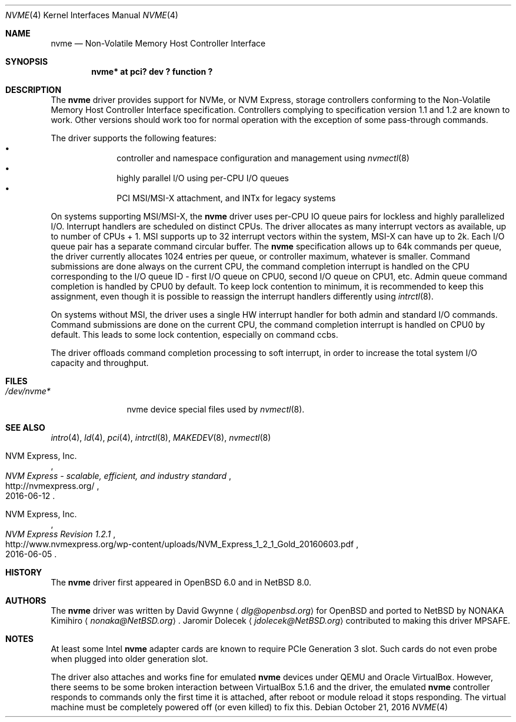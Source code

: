 .\"	$NetBSD: nvme.4,v 1.8 2016/10/21 20:55:25 jdolecek Exp $
.\"	$OpenBSD: nvme.4,v 1.2 2016/04/14 11:53:37 jmc Exp $
.\"
.\" Copyright (c) 2016 David Gwynne <dlg@openbsd.org>
.\"
.\" Permission to use, copy, modify, and distribute this software for any
.\" purpose with or without fee is hereby granted, provided that the above
.\" copyright notice and this permission notice appear in all copies.
.\"
.\" THE SOFTWARE IS PROVIDED "AS IS" AND THE AUTHOR DISCLAIMS ALL WARRANTIES
.\" WITH REGARD TO THIS SOFTWARE INCLUDING ALL IMPLIED WARRANTIES OF
.\" MERCHANTABILITY AND FITNESS. IN NO EVENT SHALL THE AUTHOR BE LIABLE FOR
.\" ANY SPECIAL, DIRECT, INDIRECT, OR CONSEQUENTIAL DAMAGES OR ANY DAMAGES
.\" WHATSOEVER RESULTING FROM LOSS OF USE, DATA OR PROFITS, WHETHER IN AN
.\" ACTION OF CONTRACT, NEGLIGENCE OR OTHER TORTIOUS ACTION, ARISING OUT OF
.\" OR IN CONNECTION WITH THE USE OR PERFORMANCE OF THIS SOFTWARE.
.\"
.Dd October 21, 2016
.Dt NVME 4
.Os
.Sh NAME
.Nm nvme
.Nd Non-Volatile Memory Host Controller Interface
.Sh SYNOPSIS
.Cd "nvme* at pci? dev ? function ?"
.Sh DESCRIPTION
The
.Nm
driver provides support for NVMe, or NVM Express,
storage controllers conforming to the
Non-Volatile Memory Host Controller Interface specification.
Controllers complying to specification version 1.1 and 1.2 are known to work.
Other versions should work too for normal operation with the exception of some
pass-through commands.
.Pp
The driver supports the following features:
.Bl -bullet -compact -offset indent
.It
controller and namespace configuration and management using
.Xr nvmectl 8
.It
highly parallel I/O using per-CPU I/O queues
.It
PCI MSI/MSI-X attachment, and INTx for legacy systems
.El
.Pp
On systems supporting MSI/MSI-X, the
.Nm
driver uses per-CPU IO queue pairs for lockless and highly parallelized I/O.
Interrupt handlers are scheduled on distinct CPUs.
The driver allocates as many interrupt vectors as available, up to number
of CPUs + 1.
MSI supports up to 32 interrupt vectors within the system,
MSI-X can have up to 2k.
Each I/O queue pair has a separate command circular buffer.
The
.Nm
specification allows up to 64k commands per queue, the driver currently
allocates 1024 entries per queue, or controller maximum, whatever is smaller. 
Command submissions are done always on the current CPU, the command completion
interrupt is handled on the CPU corresponding to the I/O queue ID
- first I/O queue on CPU0, second I/O queue on CPU1, etc.
Admin queue command completion is handled by CPU0 by default.
To keep lock contention to minimum, it is recommended to keep this assignment,
even though it is possible to reassign the interrupt handlers differently
using
.Xr intrctl 8 .
.Pp
On systems without MSI, the driver uses a single HW interrupt handler for
both admin and standard I/O commands.
Command submissions are done on the current CPU, the command completion
interrupt is handled on CPU0 by default.
This leads to some lock contention, especially on command ccbs.
.Pp
The driver offloads command completion processing to soft interrupt,
in order to increase the total system I/O capacity and throughput.
.Sh FILES
.Bl -tag -width /dev/nvmeX -compact
.It Pa /dev/nvme*
nvme device special files used by
.Xr nvmectl 8 .
.El
.Sh SEE ALSO
.Xr intro 4 ,
.Xr ld 4 ,
.Xr pci 4 ,
.Xr intrctl 8 ,
.Xr MAKEDEV 8 ,
.Xr nvmectl 8
.Rs
.%A NVM Express, Inc.
.%T "NVM Express \- scalable, efficient, and industry standard"
.%D 2016-06-12
.%U http://nvmexpress.org/
.Re
.Rs
.%A NVM Express, Inc.
.%T "NVM Express Revision 1.2.1"
.%D 2016-06-05
.%U http://www.nvmexpress.org/wp-content/uploads/NVM_Express_1_2_1_Gold_20160603.pdf
.Re
.Sh HISTORY
The
.Nm
driver first appeared in
.Ox 6.0
and in
.Nx 8.0 .
.Sh AUTHORS
.An -nosplit
The
.Nm
driver was written by
.An David Gwynne
.Aq Mt dlg@openbsd.org
for
.Ox
and ported to
.Nx
by
.An NONAKA Kimihiro
.Aq Mt nonaka@NetBSD.org .
.An Jaromir Dolecek
.Aq Mt jdolecek@NetBSD.org
contributed to making this driver MPSAFE.
.Sh NOTES
At least some
.Tn Intel
.Nm
adapter cards are known to require
.Tn PCIe
Generation 3 slot.
Such cards do not even probe when plugged
into older generation slot.
.Pp
The driver also attaches and works fine for emulated
.Nm
devices under QEMU and
.Tn Oracle
.Tn VirtualBox .
However, there seems to be some broken interaction between
.Tn VirtualBox
5.1.6
and the driver, the emulated
.Nm
controller responds to commands only the first time it is attached,
after reboot or module reload it stops responding.
The virtual machine must be completely powered off
(or even killed) to fix this.
